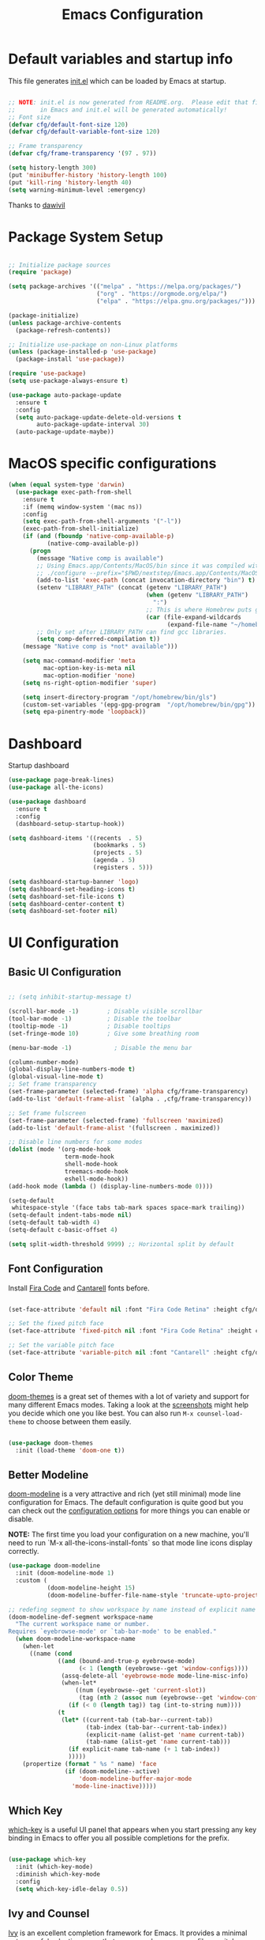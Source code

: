 #+TITLE: Emacs Configuration
#+PROPERTY: header-args:emacs-lisp :tangle ./init.el :mkdirp yes

* Default variables and startup info
This file generates [[file:init.el][init.el]] which can be loaded by Emacs at startup.

#+begin_src emacs-lisp

  ;; NOTE: init.el is now generated from README.org.  Please edit that file
  ;;       in Emacs and init.el will be generated automatically!
  ;; Font size
  (defvar cfg/default-font-size 120)
  (defvar cfg/default-variable-font-size 120)

  ;; Frame transparency
  (defvar cfg/frame-transparency '(97 . 97))

  (setq history-length 300)
  (put 'minibuffer-history 'history-length 100)
  (put 'kill-ring 'history-length 40)
  (setq warning-minimum-level :emergency)
#+end_src

Thanks to [[https://github.com/daviwil/emacs-from-scratch][dawivil]]
* Package System Setup
#+begin_src emacs-lisp

  ;; Initialize package sources
  (require 'package)

  (setq package-archives '(("melpa" . "https://melpa.org/packages/")
                           ("org" . "https://orgmode.org/elpa/")
                           ("elpa" . "https://elpa.gnu.org/packages/")))

  (package-initialize)
  (unless package-archive-contents
    (package-refresh-contents))

  ;; Initialize use-package on non-Linux platforms
  (unless (package-installed-p 'use-package)
    (package-install 'use-package))

  (require 'use-package)
  (setq use-package-always-ensure t)

  (use-package auto-package-update
    :ensure t
    :config
    (setq auto-package-update-delete-old-versions t
          auto-package-update-interval 30)
    (auto-package-update-maybe))
#+end_src
* MacOS specific configurations
#+begin_src emacs-lisp
  (when (equal system-type 'darwin)
    (use-package exec-path-from-shell
      :ensure t
      :if (memq window-system '(mac ns))
      :config
      (setq exec-path-from-shell-arguments '("-l"))
      (exec-path-from-shell-initialize)
      (if (and (fboundp 'native-comp-available-p)
             (native-comp-available-p))
        (progn
          (message "Native comp is available")
          ;; Using Emacs.app/Contents/MacOS/bin since it was compiled with
          ;; ./configure --prefix="$PWD/nextstep/Emacs.app/Contents/MacOS"
          (add-to-list 'exec-path (concat invocation-directory "bin") t)
          (setenv "LIBRARY_PATH" (concat (getenv "LIBRARY_PATH")
                                         (when (getenv "LIBRARY_PATH")
                                           ":")
                                         ;; This is where Homebrew puts gcc libraries.
                                         (car (file-expand-wildcards
                                               (expand-file-name "~/homebrew/opt/gcc/lib/gcc/*")))))
          ;; Only set after LIBRARY_PATH can find gcc libraries.
          (setq comp-deferred-compilation t))
      (message "Native comp is *not* available")))

      (setq mac-command-modifier 'meta
            mac-option-key-is-meta nil
            mac-option-modifier 'none)
      (setq ns-right-option-modifier 'super)

      (setq insert-directory-program "/opt/homebrew/bin/gls")
      (custom-set-variables '(epg-gpg-program  "/opt/homebrew/bin/gpg"))
      (setq epa-pinentry-mode 'loopback))
#+end_src
* Dashboard
Startup dashboard
#+begin_src emacs-lisp
  (use-package page-break-lines)
  (use-package all-the-icons)

  (use-package dashboard
    :ensure t
    :config
    (dashboard-setup-startup-hook))

  (setq dashboard-items '((recents  . 5)
                          (bookmarks . 5)
                          (projects . 5)
                          (agenda . 5)
                          (registers . 5)))

  (setq dashboard-startup-banner 'logo)
  (setq dashboard-set-heading-icons t)
  (setq dashboard-set-file-icons t)
  (setq dashboard-center-content t)
  (setq dashboard-set-footer nil)
#+end_src
* UI Configuration
** Basic UI Configuration
#+begin_src emacs-lisp

  ;; (setq inhibit-startup-message t)

  (scroll-bar-mode -1)        ; Disable visible scrollbar
  (tool-bar-mode -1)          ; Disable the toolbar
  (tooltip-mode -1)           ; Disable tooltips
  (set-fringe-mode 10)        ; Give some breathing room

  (menu-bar-mode -1)            ; Disable the menu bar

  (column-number-mode)
  (global-display-line-numbers-mode t)
  (global-visual-line-mode t)
  ;; Set frame transparency
  (set-frame-parameter (selected-frame) 'alpha cfg/frame-transparency)
  (add-to-list 'default-frame-alist `(alpha . ,cfg/frame-transparency))

  ;; Set frame fulscreen
  (set-frame-parameter (selected-frame) 'fullscreen 'maximized)
  (add-to-list 'default-frame-alist '(fullscreen . maximized))

  ;; Disable line numbers for some modes
  (dolist (mode '(org-mode-hook
                  term-mode-hook
                  shell-mode-hook
                  treemacs-mode-hook
                  eshell-mode-hook))
  (add-hook mode (lambda () (display-line-numbers-mode 0))))

  (setq-default
   whitespace-style '(face tabs tab-mark spaces space-mark trailing))
  (setq-default indent-tabs-mode nil)
  (setq-default tab-width 4)
  (setq-default c-basic-offset 4)
  
  (setq split-width-threshold 9999) ;; Horizontal split by default
#+end_src

** Font Configuration

Install [[https://github.com/tonsky/FiraCode][Fira Code]] and [[https://fonts.google.com/specimen/Cantarell][Cantarell]] fonts before.

#+begin_src emacs-lisp

(set-face-attribute 'default nil :font "Fira Code Retina" :height cfg/default-font-size)

;; Set the fixed pitch face
(set-face-attribute 'fixed-pitch nil :font "Fira Code Retina" :height cfg/default-font-size)

;; Set the variable pitch face
(set-face-attribute 'variable-pitch nil :font "Cantarell" :height cfg/default-variable-font-size :weight 'regular)

#+end_src

** Color Theme

[[https://github.com/hlissner/emacs-doom-themes][doom-themes]] is a great set of themes with a lot of variety and support for many different Emacs modes.
Taking a look at the [[https://github.com/hlissner/emacs-doom-themes/tree/screenshots][screenshots]] might help you decide which one you like best.
You can also run =M-x counsel-load-theme= to choose between them easily.

#+begin_src emacs-lisp

(use-package doom-themes
  :init (load-theme 'doom-one t))

#+end_src

** Better Modeline

[[https://github.com/seagle0128/doom-modeline][doom-modeline]] is a very attractive and rich (yet still minimal) mode line configuration for Emacs.  The default configuration is quite good but you can check out the [[https://github.com/seagle0128/doom-modeline#customize][configuration options]] for more things you can enable or disable.

*NOTE:* The first time you load your configuration on a new machine, you'll need to run `M-x all-the-icons-install-fonts` so that mode line icons display correctly.

#+begin_src emacs-lisp
  (use-package doom-modeline
    :init (doom-modeline-mode 1)
    :custom (
             (doom-modeline-height 15)
             (doom-modeline-buffer-file-name-style 'truncate-upto-project)))

  ;; redefing segment to show workspace by name instead of explicit name 
  (doom-modeline-def-segment workspace-name
    "The current workspace name or number.
  Requires `eyebrowse-mode' or `tab-bar-mode' to be enabled."
    (when doom-modeline-workspace-name
      (when-let
        ((name (cond
                ((and (bound-and-true-p eyebrowse-mode)
                      (< 1 (length (eyebrowse--get 'window-configs))))
                 (assq-delete-all 'eyebrowse-mode mode-line-misc-info)
                 (when-let*
                     ((num (eyebrowse--get 'current-slot))
                      (tag (nth 2 (assoc num (eyebrowse--get 'window-configs)))))
                   (if (< 0 (length tag)) tag (int-to-string num))))
                (t
                 (let* ((current-tab (tab-bar--current-tab))
                        (tab-index (tab-bar--current-tab-index))
                        (explicit-name (alist-get 'name current-tab))
                        (tab-name (alist-get 'name current-tab)))
                   (if explicit-name tab-name (+ 1 tab-index))
                   )))))
      (propertize (format " %s " name) 'face
                  (if (doom-modeline--active)
                      'doom-modeline-buffer-major-mode
                    'mode-line-inactive)))))
#+end_src

** Which Key

[[https://github.com/justbur/emacs-which-key][which-key]] is a useful UI panel that appears when you start pressing any key binding in Emacs to offer you all possible completions for the prefix.

#+begin_src emacs-lisp

(use-package which-key
  :init (which-key-mode)
  :diminish which-key-mode
  :config
  (setq which-key-idle-delay 0.5))

#+end_src

** Ivy and Counsel

[[https://oremacs.com/swiper/][Ivy]] is an excellent completion framework for Emacs.
It provides a minimal yet powerful selection menu that appears when you open files, switch buffers, and for many other tasks in Emacs.  
Counsel is a customized set of commands to replace `find-file` with `counsel-find-file`, etc which provide useful commands for each of the default completion commands.

[[https://github.com/Yevgnen/ivy-rich][ivy-rich]] adds extra columns to a few of the Counsel commands to provide more information about each item.

#+begin_src emacs-lisp

   (use-package ivy
     :diminish
     :bind (("C-S-s" . swiper)
            :map ivy-minibuffer-map
            ("TAB" . ivy-alt-done)
            ("C-l" . ivy-alt-done)
            ("C-j" . ivy-next-line)
            ("C-k" . ivy-previous-line)
            :map ivy-switch-buffer-map
            ("C-k" . ivy-previous-line)
            ("C-l" . ivy-done)
            ("C-d" . ivy-switch-buffer-kill)
            :map ivy-reverse-i-search-map
            ("C-k" . ivy-previous-line)
            ("C-d" . ivy-reverse-i-search-kill))
     :config
     (ivy-mode 1))

   (use-package counsel
     :bind (("C-x b" . 'counsel-switch-buffer))
     :custom
     (counsel-linux-app-format-function #'counsel-linux-app-format-function-name-only)
     :config
     (counsel-mode 1))

   ;; Counsel should remeber last M-x commands (make it smarter)
   (use-package smex)

#+end_src

** Tab-bar configuration
#+begin_src emacs-lisp
    (setq tab-bar-mode t)
    (setq tab-bar-show nil)
    ;; (setq tab-bar-new-tab-choice "*dashboard*")
  ;; Rebind C-x t to C-x w for similar and convenient work with eyebrowse's C-c w
  (global-unset-key (kbd "C-x t"))
  (define-key ctl-x-map "w" tab-prefix-map)
  ;; Also, set C-c arrow to switch between tabs
  (global-set-key (kbd "C-c <left>") 'tab-bar-switch-to-prev-tab)
  (global-set-key (kbd "C-c <right>") 'tab-bar-switch-to-next-tab)



#+end_src
** Helpful Help Commands
[[https://github.com/Wilfred/helpful][Helpful]] adds a lot of very helpful (get it?) information to Emacs' =describe-= command buffers.  
For example, if you use =describe-function=, you will not only get the documentation about the function, you will also see the source code of the function and where it gets used in other places in the Emacs configuration.

#+begin_src emacs-lisp

  (use-package helpful
    :custom
    (counsel-describe-function-function #'helpful-callable)
    (counsel-describe-variable-function #'helpful-variable)
    :bind
    ([remap describe-function] . counsel-describe-function)
    ([remap describe-command] . helpful-command)
    ([remap describe-variable] . counsel-describe-variable)
    ([remap describe-key] . helpful-key))

#+end_src

** Text Scaling
Text size manupulation using [[https://github.com/abo-abo/hydra][Hydra]] 
Quickly adjusting the scale of the text llon screen.

#+begin_src emacs-lisp
  (use-package hydra)
  (defhydra hydra-text-scale (:timeout 10)
  "scale text"
  ("j" text-scale-increase "in")
  ("k" text-scale-decrease "out"))
  (global-set-key (kbd "C-c f") 'hydra-text-scale/body)
#+end_src

** Highlight indent
Highlight indent makes much easier to find code block.
#+begin_src emacs-lisp
  (use-package highlight-indent-guides
  :hook ((prog-mode text-mode conf-mode) . highlight-indent-guides-mode)
  :init
  (setq highlight-indent-guides-method 'character)
  :config
  (defun +indent-guides-init-faces-h (&rest _)
    (when (display-graphic-p)
      (highlight-indent-guides-auto-set-faces)))

  ;; HACK `highlight-indent-guides' calculates its faces from the current theme,
  ;;      but is unable to do so properly in terminal Emacs, where it only has
  ;;      access to 256 colors. So if the user uses a daemon we must wait for
  ;;      the first graphical frame to be available to do.
  (add-hook 'doom-load-theme-hook #'+indent-guides-init-faces-h)
  ;; `highlight-indent-guides' breaks when `org-indent-mode' is active
  (add-hook 'org-mode-local-vars-hook
    (defun +indent-guides-disable-maybe-h ()
      (and highlight-indent-guides-mode
           (bound-and-true-p org-indent-mode)
           (highlight-indent-guides-mode -1)))))
#+end_src

** Ace-window
Switch to other window interactively
#+begin_src emacs-lisp
  (use-package ace-window
    :init
    (global-set-key (kbd "C-x o") 'ace-window)
    :config
    (setq aw-keys '(?a ?s ?d ?f ?g ?h ?j ?k ?l))
    (setq aw-ignore-current t)
    (setq aw-ignore-on nil))
#+end_src

** Reverse-im
For multi-language support
#+begin_src emacs-lisp
(use-package reverse-im
  :ensure t
  :custom
  (reverse-im-input-methods '("ukrainian-computer"))
  :config
  (reverse-im-mode t))
#+end_src
** Avy
#+begin_src emacs-lisp
  (use-package avy)
  (global-set-key (kbd "C-;") 'avy-goto-char)
  (global-set-key (kbd "C-:") 'avy-goto-word-0)
  (global-set-key (kbd "C-]") 'avy-goto-line)
  (global-set-key (kbd "C-}") 'avy-goto-word-0)
#+end_src
* Org Mode
[[https://orgmode.org/][Org Mode]] is one of the hallmark features of Emacs.
It is a rich document editor, project planner, task and time tracker, blogging engine, and literate coding utility all wrapped up in one package.
** Better Font Faces

The =cfg/org-font-setup= function configures various text faces to tweak the sizes of headings and use variable width fonts in most cases so that it looks more like we're editing a document in =org-mode=.  We switch back to fixed width (monospace) fonts for code blocks and tables so that they display correctly.

#+begin_src emacs-lisp

  (defun cfg/org-font-setup ()
    ;; Set faces for heading levels
    (dolist (face '((org-level-1 . 1.2)
                    (org-level-2 . 1.1)
                    (org-level-3 . 1.05)
                    (org-level-4 . 1.0)
                    (org-level-5 . 1.1)
                    (org-level-6 . 1.1)
                    (org-level-7 . 1.1)
                    (org-level-8 . 1.1)))
      (set-face-attribute (car face) nil :font "Cantarell" :weight 'regular :height (cdr face)))

    ;; Ensure that anything that should be fixed-pitch in Org files appears that way
    (set-face-attribute 'org-block nil :foreground nil :inherit 'fixed-pitch)
    (set-face-attribute 'org-code nil   :inherit '(shadow fixed-pitch))
    (set-face-attribute 'org-table nil   :inherit '(shadow fixed-pitch))
    (set-face-attribute 'org-verbatim nil :inherit '(shadow fixed-pitch))
    (set-face-attribute 'org-special-keyword nil :inherit '(font-lock-comment-face fixed-pitch))
    (set-face-attribute 'org-meta-line nil :inherit '(font-lock-comment-face fixed-pitch))
    (set-face-attribute 'org-checkbox nil :inherit 'fixed-pitch))

  ;; (add-hook 'org-mode-hook (lambda ()
  ;;                            "Beautify Org Checkbox Symbol"
  ;;                            (push '("[ ]" .  "☐") prettify-symbols-alist)
  ;;                            (push '("[X]" . "☑" ) prettify-symbols-alist)
  ;;                            (push '("[-]" . "❍" ) prettify-symbols-alist)
  ;;                            (prettify-symbols-mode)))

  ;; (defface org-checkbox-done-text
  ;;   '((t (:foreground "#71696A" :strike-through t)))
  ;;   "Face for the text part of a checked org-mode checkbox.")

  ;; (font-lock-add-keywords
  ;;  'org-mode
  ;;  `(("^[ \t]*\\(?:[-+*]\\|[0-9]+[).]\\)[ \t]+\\(\\(?:\\[@\\(?:start:\\)?[0-9]+\\][ \t]*\\)?\\[\\(?:X\\|\\([0-9]+\\)/\\2\\)\\][^\n]*\n\\)"
  ;;     1 'org-checkbox-done-text prepend))
  ;;  'append)
  ;; Replace list hyphen with dot
  ;; (font-lock-add-keywords 'org-mode
  ;;                         '(("^ *\\([-]\\) "
  ;;                            (0 (prog1 () (compose-region (match-beginning 1) (match-end 1) "•"))))))
#+end_src

** Basic Config
:LOGBOOK:
- State "DONE"       from "BACKLOG"    [2022-05-18 Wed 19:26]
:END:
This section contains the basic configuration for =org-mode= plus the configuration for Org agendas and capture templates.  There's a lot to unpack in here so I'd recommend watching the videos for [[https://youtu.be/VcgjTEa0kU4][Part 5]] and [[https://youtu.be/PNE-mgkZ6HM][Part 6]] for a full explanation.

#+begin_src emacs-lisp

  (defun cfg/org-mode-setup ()
    (org-indent-mode)
    (variable-pitch-mode 1)
    (visual-line-mode 1))

  (use-package org
    :pin org
    :hook (org-mode . cfg/org-mode-setup)
    :config
    (setq org-ellipsis " ▾")

    (setq org-agenda-start-with-log-mode t)
    (setq org-log-done 'time)
    (setq org-log-into-drawer t)

    (require 'org-habit)
    (add-to-list 'org-modules 'org-habit)
    (setq org-habit-graph-column 60)

    (setq org-todo-keywords
      '((sequence "TODO(t)" "NEXT(n)" "|" "DONE(d!)")
        (sequence "BACKLOG(b)" "PLAN(p)" "READY(r)" "ACTIVE(a)" "REVIEW(v)" "WAIT(w@/!)" "HOLD(h)" "|" "COMPLETED(c)" "CANC(k@)")))

    (setq org-refile-targets
      '(("archive.org" :maxlevel . 1)
        ("tasks.org" :maxlevel . 1)))

    ;; Save Org buffers after refiling!
    (advice-add 'org-refile :after 'org-save-all-org-buffers)

    (setq org-tag-alist
      '((:startgroup)
         ; Put mutually exclusive tags here
         (:endgroup)
         ("@errand" . ?E)
         ("@home" . ?H)
         ("@work" . ?W)
         ("agenda" . ?a)
         ("planning" . ?p)
         ("publish" . ?P)
         ("batch" . ?b)
         ("note" . ?n)
         ("idea" . ?i)))

    ;; Configure custom agenda views
    (setq org-agenda-custom-commands
     '(("d" "Dashboard"
       ((agenda "" ((org-deadline-warning-days 7)))
        (todo "NEXT"
          ((org-agenda-overriding-header "Next Tasks")))
        (tags-todo "agenda/ACTIVE" ((org-agenda-overriding-header "Active Projects")))))

      ("n" "Next Tasks"
       ((todo "NEXT"
          ((org-agenda-overriding-header "Next Tasks")))))

      ("W" "Work Tasks" tags-todo "+work-email")

      ;; Low-effort next actions
      ("e" tags-todo "+TODO=\"NEXT\"+Effort<15&+Effort>0"
       ((org-agenda-overriding-header "Low Effort Tasks")
        (org-agenda-max-todos 20)
        (org-agenda-files org-agenda-files)))

      ("w" "Workflow Status"
       ((todo "WAIT"
              ((org-agenda-overriding-header "Waiting on External")
               (org-agenda-files org-agenda-files)))
        (todo "REVIEW"
              ((org-agenda-overriding-header "In Review")
               (org-agenda-files org-agenda-files)))
        (todo "PLAN"
              ((org-agenda-overriding-header "In Planning")
               (org-agenda-todo-list-sublevels nil)
               (org-agenda-files org-agenda-files)))
        (todo "BACKLOG"
              ((org-agenda-overriding-header "Project Backlog")
               (org-agenda-todo-list-sublevels nil)
               (org-agenda-files org-agenda-files)))
        (todo "READY"
              ((org-agenda-overriding-header "Ready for Work")
               (org-agenda-files org-agenda-files)))
        (todo "ACTIVE"
              ((org-agenda-overriding-header "Active Projects")
               (org-agenda-files org-agenda-files)))
        (todo "COMPLETED"
              ((org-agenda-overriding-header "Completed Projects")
               (org-agenda-files org-agenda-files)))
        (todo "CANC"
              ((org-agenda-overriding-header "Cancelled Projects")
               (org-agenda-files org-agenda-files)))))))

    (setq org-capture-templates
      `(("t" "Tasks / Projects")
        ("tt" "Task" entry (file+olp "~/Dropbox/org_files/tasks.org" "Inbox")
             "* TODO %?\n  %U\n  %a\n  %i" :empty-lines 1)

        ("j" "Journal Entries")
        ("jj" "Journal" entry
             (file+olp+datetree "~/Dropbox/org_files/journal.org")
             "\n* %<%I:%M %p> - Journal :journal:\n\n%?\n\n"
             :clock-in :clock-resume
             :empty-lines 1)
        ("jm" "Meeting" entry
             (file+olp+datetree "~/Dropbox/org_files/journal.org")
             "* %<%I:%M %p> - %a :meetings:\n\n%?\n\n"
             :clock-in :clock-resume
             :empty-lines 1)

        ("w" "Workflows")
        ("we" "Checking Email" entry (file+olp+datetree "~/Dropbox/org_files/journal.org")
             "* Checking Email :email:\n\n%?" :clock-in :clock-resume :empty-lines 1)

        ("m" "Metrics Capture")
        ("mw" "Weight" table-line (file+headline "~/Dropbox/org_files/metrics.org" "Weight")
         "| %U | %^{Weight} | %^{Notes} |" :kill-buffer t)))

    (define-key global-map (kbd "C-c j")
      (lambda () (interactive) (org-capture nil "jj")))

    (cfg/org-font-setup))
  (setq org-startup-folded t)
  (add-hook 'org-mode-hook 'org-hide-block-all)
  (setq org-startup-with-inline-images "inlineimages")
  (add-hook 'org-babel-after-execute-hook
          (lambda ()
            (when org-inline-image-overlays
              (org-redisplay-inline-images))))
  (setq org-image-actual-width (/ (display-pixel-width) 2))
#+end_src

*** Nicer Heading Bullets

[[https://github.com/sabof/org-bullets][org-bullets]] replaces the heading stars in =org-mode= buffers with nicer looking characters that you can control.  Another option for this is [[https://github.com/integral-dw/org-superstar-mode][org-superstar-mode]] which we may cover in a later video.

#+begin_src emacs-lisp

  (use-package org-bullets
    :after org
    :hook (org-mode . org-bullets-mode)
    :custom
    (org-bullets-bullet-list '("◉" "○" "●" "○" "●" "○" "●")))

#+end_src

*** Center Org Buffers

We use [[https://github.com/joostkremers/visual-fill-column][visual-fill-column]] to center =org-mode= buffers for a more pleasing writing experience as it centers the contents of the buffer horizontally to seem more like you are editing a document.  This is really a matter of personal preference so you can remove the block below if you don't like the behavior.

#+begin_src emacs-lisp

  (defun cfg/org-mode-visual-fill ()
    (setq visual-fill-column-width 100
          visual-fill-column-center-text t)
    (visual-fill-column-mode 1))

  (use-package visual-fill-column
    :hook (org-mode . cfg/org-mode-visual-fill))

#+end_src

** Org export backends
#+begin_src emacs-lisp
  (setq org-export-with-sub-superscripts nil)
  (setq org-export-backends '(ascii html md odt))
#+end_src
** Restclient with babel using ob-resticlient
#+begin_src emacs-lisp
  (use-package restclient)
  (use-package ob-restclient)
#+end_src
** Configure Babel Languages

To execute or export code in =org-mode= code blocks, you'll need to set up =org-babel-load-languages= for each language you'd like to use.  [[https://orgmode.org/worg/org-contrib/babel/languages/index.html][This page]] documents all of the languages that you can use with =org-babel=.

#+begin_src emacs-lisp

      (org-babel-do-load-languages
        'org-babel-load-languages
        '((emacs-lisp . t)
          (shell . t)
          (sql . t)
          (js . t)
          (plantuml . t)
          (python . t)
          (restclient . t)))

      (push '("conf-unix" . conf-unix) org-src-lang-modes)
      (push '("plantuml" . plantuml) org-src-lang-modes)
      (setq org-confirm-babel-evaluate nil)

#+end_src

** Structure Templates
Org Mode's [[https://orgmode.org/manual/Structure-Templates.html][structure templates]] feature enables you to quickly insert code blocks into your Org files in combination with =org-tempo= by typing =<= followed by the template name like =el= or =py= and then press =TAB=.  For example, to insert an empty =emacs-lisp= block below, you can type =<el= and press =TAB= to expand into such a block.

You can add more =src= block templates below by copying one of the lines and changing the two strings at the end, the first to be the template name and the second to contain the name of the language [[https://orgmode.org/worg/org-contrib/babel/languages.html][as it is known by Org Babel]].

#+begin_src emacs-lisp

  ;; This is needed as of Org 9.2
  (require 'org-tempo)

  (add-to-list 'org-structure-template-alist '("sh" . "src shell"))
  (add-to-list 'org-structure-template-alist '("el" . "src emacs-lisp"))
  (add-to-list 'org-structure-template-alist '("py" . "src python"))
  (add-to-list 'org-structure-template-alist '("rust" . "src rust"))
  (add-to-list 'org-structure-template-alist '("js" . "src js"))
  (add-to-list 'org-structure-template-alist '("sql" . "src sql"))
  (add-to-list 'org-structure-template-alist '("json" . "src json"))
  (add-to-list 'org-structure-template-alist '("plant" . "src plantuml"))
  (add-to-list 'org-structure-template-alist '("rest" . "src restclient"))

#+end_src

** Auto-tangle Configuration Files

This snippet adds a hook to =org-mode= buffers so that =cfg/org-babel-tangle-config= gets executed each time such a buffer gets saved.  This function checks to see if the file being saved is the Emacs.org file you're looking at right now, and if so, automatically exports the configuration here to the associated output files.

#+begin_src emacs-lisp

  ;; Automatically tangle our Emacs.org config file when we save it
  (defun cfg/org-babel-tangle-config ()
    (when (string-equal (file-name-directory (buffer-file-name))
                        (expand-file-name user-emacs-directory))
      ;; Dynamic scoping to the rescue
      (let ((org-confirm-babel-evaluate nil))
        (org-babel-tangle))))

  (add-hook 'org-mode-hook (lambda () (add-hook 'after-save-hook #'cfg/org-babel-tangle-config)))

#+end_src

** Plantuml
#+begin_src emacs-lisp
  (use-package plantuml-mode)
  (setq plantuml-jar-path "~/plantuml.jar")
  (setq org-plantuml-jar-path "~/plantuml.jar")
  (setq plantuml-default-exec-mode 'jar)
#+end_src

** Company org block
#+begin_src emacs-lisp
  (use-package company-org-block
    :ensure t
    :custom
    (company-org-block-edit-style 'auto) ;; 'auto, 'prompt, or 'inline
    :hook ((org-mode . (lambda ()
                         (setq-local company-backends '(company-org-block))
                         (company-mode +1)))))
#+end_src

** Org-roam
#+begin_src emacs-lisp
  (setq org-roam-v2-ack t)
  (use-package org-roam
    :ensure t
    :custom
    (org-roam-directory "~/Dropbox/org_files/org_roam")
    (org-roam-completion-everywhere t)
    :bind (("C-c n l" . org-roam-buffer-toggle)
           ("C-c n f" . org-roam-node-find)
           ("C-c n i" . org-roam-node-insert)
           :map org-mode-map
           ("C-M-i"   . completion-at-point))
    :config
    (org-roam-setup))
#+end_src
** Babel async support
#+begin_src emacs-lisp
(use-package ob-async)
#+end_src
* Development
** Languages and environments
*** IDE Features with lsp-mode
**** lsp-mode

We use the excellent [[https://emacs-lsp.github.io/lsp-mode/][lsp-mode]] to enable IDE-like functionality for many different programming languages via "language servers" that speak the [[https://microsoft.github.io/language-server-protocol/][Language Server Protocol]].
[[https://emacs-lsp.github.io/lsp-mode/page/languages/][Documentation for languages]]
#+begin_src emacs-lisp
  (use-package lsp-mode
    :init
    (setq lsp-keymap-prefix "C-c c")
    (setq-default lsp-modeline-diagnostics-enable nil)
    :custom
    (lsp-rust-analyzer-cargo-watch-command "clippy")
    ;; (lsp-eldoc-render-all t)
    (lsp-idle-delay 0.500)
    (gc-cons-threshold 100000000)
    (read-process-output-max (* 3 1024 1024))
    (lsp-rust-analyzer-server-display-inlay-hints t)
    :hook ((python-mode . lsp)
           (vue-mode . lsp)
           (rust-mode . lsp)
           (js-mode . lsp))
    :config
    (setq lsp-enable-which-key-integration t)
    (setq lsp-headerline-breadcrumb-enable nil)
    (setq lsp-signature-auto-activate nil)
    (setq lsp-pylsp-configuration-sources ["flake8"])
    (setq lsp-pylsp-plugins-flake8-enabled nil)
    (setq lsp-pylsp-plugins-mccabe-enabled nil)
    (setq lsp-pylsp-plugins-pydocstyle-enabled nil)
    (setq lsp-pylsp-plugins-pyflakes-enabled nil)
    (setq lsp-pylsp-plugins-pylint-enabled nil)
    (setq lsp-pylsp-plugins-autopep8-enabled t)
    (lsp-register-client
      (make-lsp-client :new-connection (lsp-tramp-connection "pylsp")
                       :major-modes '(python-mode)
                       :remote? t
                       :server-id 'pyls-remote))
    )

#+end_src

**** lsp-ui

[[https://emacs-lsp.github.io/lsp-ui/][lsp-ui]] is a set of UI enhancements built on top of =lsp-mode= which make Emacs feel even more like an IDE.

#+begin_src emacs-lisp

  (use-package lsp-ui
    :hook (lsp-mode . lsp-ui-mode)
    ;; :bind ("C-c c f" . lsp-ui-doc-focus-frame)
    ;; :bind (:map mode-specific-map ("c d" . lsp-ui-doc-focus-frame))
    :custom
    (lsp-ui-doc-position 'bottom)
    (lsp-ui-doc-show-with-cursor nil)
    (lsp-ui-doc-show-with-mouse nil)
    )

#+end_src

**** lsp-ivy

[[https://github.com/emacs-lsp/lsp-ivy][lsp-ivy]] integrates Ivy with =lsp-mode= to make it easy to search for things by name in your code.  When you run these commands, a prompt will appear in the minibuffer allowing you to type part of the name of a symbol in your code.  Results will be populated in the minibuffer so that you can find what you're looking for and jump to that location in the code upon selecting the result.

Try these commands with =M-x=:

- =lsp-ivy-workspace-symbol= - Search for a symbol name in the current project workspace
- =lsp-ivy-global-workspace-symbol= - Search for a symbol name in all active project workspaces

#+begin_src emacs-lisp

  (use-package lsp-ivy)

#+end_src

*** Yasnippet
#+begin_src emacs-lisp
  (use-package yasnippet
  :ensure t
  :config
    (yas-global-mode 1)
  )
  (use-package yasnippet-snippets)         ; Collection of snippets
  (use-package py-snippets
  :ensure t
  :after yasnippet
  :config
  (py-snippets-initialize))
#+end_src

*** Debugging with dap-mode

[[https://emacs-lsp.github.io/dap-mode/][dap-mode]] is an excellent package for bringing rich debugging capabilities to Emacs via the [[https://microsoft.github.io/debug-adapter-protocol/][Debug Adapter Protocol]].  You should check out the [[https://emacs-lsp.github.io/dap-mode/page/configuration/][configuration docs]] to learn how to configure the debugger for your language.  Also make sure to check out the documentation for the debug adapter to see what configuration parameters are available to use for your debug templates!

#+begin_src emacs-lisp

  (use-package dap-mode
    :defer
    :custom
    (dap-auto-configure-mode t "Automatically configure dap.")
    (dap-auto-configure-features
     '(sessions locals breakpoints expressions tooltip)  "Remove the button panel in the top.")
    
    ;; Uncomment the config below if you want all UI panes to be hidden by default!
    ;; :custom
    ;; (lsp-enable-dap-auto-configure nil)
    ;; :config
    ;; (dap-ui-mode 1)

    :config
    (dap-ui-mode 1)
    ;; Set up Node debugging
    ;; (require 'dap-node)
    ;; (dap-node-setup) ;; Automatically installs Node debug adapter if needed
    ;; Set up python debugging
    (require 'dap-python)
    ;; dap-mode for javascript
    ;; you only need call dap-firefox-setup after requiring dap-firefox
    ;; Make sure that dap-firefox-debug-program is pointing to the proper file.
    (require 'dap-firefox))

  ;; (add-hook 'dap-stopped-hook
  ;;         (lambda (arg) (call-interactively #'dap-hydra)))
  (global-set-key (kbd "C-c c b") 'dap-breakpoint-toggle)
  (global-set-key (kbd "C-c c d") 'dap-debug)

  ;; (with-eval-after-load 'dap-ui
  ;;   (setq dap-ui-buffer-configurations
  ;;         `((,dap-ui--locals-buffer . ((side . right) (slot . 1) (window-width . 0.32)  (window-height . 0.80)))
  ;;           (,dap-ui--expressions-buffer . ((side . right) (slot . 2) (window-width . 0.32) (window-height . 0.10)))
  ;;           (,dap-ui--sessions-buffer . ((side . right) (slot . 3) (window-width . 0.32) (window-height . 0.10)))
  ;;           (,dap-ui--breakpoints-buffer . ((side . left) (slot . 2) (window-width . ,treemacs-width)))
  ;;           (,dap-ui--debug-window-buffer . ((side . bottom) (slot . 3) (window-width . 0.20)))
  ;;           (,dap-ui--repl-buffer . ((side . right) (slot . 2) (window-width . 0.45))))))
#+end_src

*** JavaScript \ TypeScript

This is a basic configuration for the TypeScript language so that =.ts= files activate =typescript-mode= when opened.  We're also adding a hook to =typescript-mode-hook= to call =lsp-deferred= so that we activate =lsp-mode= to get LSP features every time we edit TypeScript code.

#+begin_src emacs-lisp

  (use-package typescript-mode
      :mode "\\.ts\\'"
      :hook (typescript-mode . lsp-deferred)
      :config
      (setq typescript-indent-level 2))

  (use-package vue-mode)

#+end_src

*Important note!*  For =lsp-mode= to work with TypeScript (and JavaScript) you will need to install a language server on your machine.  If you have Node.js installed, the easiest way to do that is by running the following command:

#+begin_src shell :tangle no

npm install -g typescript-language-server typescript

#+end_src

#+RESULTS:

This will install the [[https://github.com/theia-ide/typescript-language-server][typescript-language-server]] and the TypeScript compiler package.
*** Python

We use =lsp-mode= and =dap-mode= to provide a more complete development environment for Python in Emacs.  Check out [[https://emacs-lsp.github.io/lsp-mode/page/lsp-pyls/][the =pyls= configuration]] in the =lsp-mode= documentation for more details.

Make sure you have the =pyls= language server installed before trying =lsp-mode=!

#+begin_src sh :tangle no

  pip install "python-lsp-server[all]"
  pip install "black"
  pip install "isort"
  pip install "debugpy"

#+end_src

There are a number of other language servers for Python so if you find that =pyls= doesn't work for you, consult the =lsp-mode= [[https://emacs-lsp.github.io/lsp-mode/page/languages/][language configuration documentation]] to try the others!

#+begin_src emacs-lisp
  (use-package py-isort)

  (defun py-local-keys()
    (local-set-key (kbd "C-c c i") 'py-isort-buffer)
    (local-set-key (kbd "C-c c e") 'flycheck-list-errors)
    (local-set-key (kbd "<C-backspace>") 'my-backward-delete-word))

  (add-hook 'python-mode-hook 'py-local-keys)
  (add-hook 'python-mode-hook 'yas-minor-mode-on)

  (use-package py-yapf)
#+end_src

Virtual environment support:
#+begin_src emacs-lisp
    ;; (use-package pipenv
    ;;     :hook (python-mode . pipenv-mode)
    ;;     :init
    ;;     (setq
    ;;      pipenv-projectile-after-switch-function
    ;;      #'pipenv-projectile-after-switch-extended))

    ;; (add-hook 'python-mode-hook #'pipenv-mode)

  (use-package pyvenv
      :ensure t
      :init
      (setenv "WORKON_HOME" "~/.virtualenvs/")
      :config
      (setq pyvenv-mode-line-indicator
            '(pyvenv-virtual-env-name ("[venv:" pyvenv-virtual-env-name "] ")))
      (pyvenv-mode t)
      ;; Set correct Python interpreter
      (setq pyvenv-post-activate-hooks
            (list (lambda ()
                    (setq python-shell-interpreter (concat pyvenv-virtual-env "bin/python")))))
      (setq pyvenv-post-deactivate-hooks
            (list (lambda ()
                    (setq python-shell-interpreter "python3")))))

#+end_src
Dir locals (.dir-locals.el) example
#+begin_src emacs-lisp
  ;;; Directory Local Variables
  ;;; For more information see (info "(emacs) Directory Variables")

  ;; ((python-mode . ((eval . (lsp-register-custom-settings
  ;;                           '(("python.pythonPath" "/.../.venv/bin/python"
  ;;                              "python.venvPath" "/.../.venv")))))))

#+end_src
**** Run project start file command
#+begin_src emacs-lisp
  (with-eval-after-load 'projectile
    (defvar start-file-path (concat (projectile-project-root) "app.py")
      "The path to the Python project's start file.")

    (defun run-venv-python-file ()
      "Runs python module using start-file-path global variable"
      (let ((default-directory (projectile-project-root)))
        (async-shell-command (concat pyvenv-virtual-env "bin/python3 " start-file-path))
        (other-window 1)
        (rename-buffer (concat (projectile-project-name) " | shell")))
      )

    (defun run-project ()
      "Runs the start module of the current Python project."
      (interactive)
      (let* ((project-root (projectile-project-root)))
        (if (yes-or-no-p (format "Use previously selected start file?\n%s" start-file-path))
            (run-venv-python-file)
          (let ((selected-filepath (read-file-name "Select start file: " project-root)))
            (setq start-file-path selected-filepath)
            (run-venv-python-file))))))

  (defun py-mode-specific-bindings ()
    (define-key python-mode-map (kbd "C-c C-c") 'run-project))

  (add-hook 'python-mode-hook 'py-mode-specific-bindings)
#+end_src
*** Java
Java configuration for lsp mode
#+begin_src emacs-lisp
(use-package lsp-java
  :init
  (defun jmi/java-mode-config ()
    (toggle-truncate-lines 1)
    (setq lsp-java-jdt-download-url "https://download.eclipse.org/jdtls/milestones/0.57.0/jdt-language-server-0.57.0-202006172108.tar.gz")
    (lsp))

  :config
  ;; Enable dap-java
  (require 'dap-java)

  ;; Support Lombok in our projects, among other things
  (setq lsp-java-vmargs
        (list "-noverify"
              "-Xmx2G"
              "-XX:+UseG1GC"
              "-XX:+UseStringDeduplication"
              (concat "-javaagent:" jmi/lombok-jar)
              (concat "-Xbootclasspath/a:" jmi/lombok-jar))
        lsp-file-watch-ignored
        '(".idea" ".ensime_cache" ".eunit" "node_modules"
          ".git" ".hg" ".fslckout" "_FOSSIL_"
          ".bzr" "_darcs" ".tox" ".svn" ".stack-work"
          "build")

        lsp-java-import-order '["" "java" "javax" "#"]
        ;; Don't organize imports on save
        lsp-java-save-action-organize-imports nil

        ;; Formatter profile
        lsp-java-format-settings-url
        (concat "file://" jmi/java-format-settings-file))

  :hook (java-mode . jmi/java-mode-config)

  :demand t
  :after (lsp lsp-mode dap-mode jmi-init-platform-paths))
  (add-hook 'java-mode-hook 'lsp-deferred)
  (add-hook 'java-mode-hook 'yas-minor-mode-on)


#+end_src
*** php
#+begin_src emacs-lisp
  (use-package php-mode
    :ensure t
    )

#+end_src
*** Web-mode
#+begin_src emacs-lisp
  (use-package web-mode
  :mode
    (
     ".twig$"
     ".hbs$"
     ".html$"
     ".blade.php$"
     ".liquid$"
     ".ts$"
     )
  )
  (use-package rainbow-mode)
#+end_src
*** Solidity
#+begin_src emacs-lisp
(use-package solidity-mode
  :config
  (setq solidity-comment-style 'slash))

(use-package solidity-flycheck
  :config
  (setq solidity-flycheck-solc-checker-active t)
  (setq solidity-flycheck-solium-checker-active t)
  ;; (setq solidity-flycheck-chaining-error-level ...)
  )
(add-hook 'solidity-mode-hook 'flycheck-mode)

(use-package company-solidity)
#+end_src
*** Elisp
#+begin_src emacs-lisp
  (use-package elisp-format)
#+end_src 
*** Rust
#+begin_src emacs-lisp
  (use-package rust-mode)
  (add-hook 'rust-mode-hook
          (lambda () (setq indent-tabs-mode nil)))
  (define-key rust-mode-map (kbd "C-c C-c") 'rust-run)
#+end_src
*** Arduino?
** Company Mode

[[http://company-mode.github.io/][Company Mode]] provides a nicer in-buffer completion interface than =completion-at-point= which is more reminiscent of what you would expect from an IDE.  We add a simple configuration to make the keybindings a little more useful (=TAB= now completes the selection and initiates completion at the current location if needed).

We also use [[https://github.com/sebastiencs/company-box][company-box]] to further enhance the look of the completions with icons and better overall presentation.

#+begin_src emacs-lisp

  (use-package company
    :after lsp-mode
    :hook (after-init-hook . global-company-mode)
    :bind (:map company-active-map
           ("<tab>" . company-complete-selection))
          (:map lsp-mode-map
           ("<tab>" . company-indent-or-complete-common))
    :custom
    (company-minimum-prefix-length 1)
    (company-idle-delay 0.5))

  (use-package company-box
    :hook (company-mode . company-box-mode))

  (add-hook 'after-init-hook 'global-company-mode)

#+end_src
** Flycheck
Flymake alternative
#+begin_src emacs-lisp
  (use-package flycheck
    :diminish flycheck-mode
    :ensure t
    :init
    (setq flycheck-check-syntax-automatically '(save new-line)
          flycheck-idle-change-delay 5.0
          flycheck-display-errors-delay 0.9
          flycheck-highlighting-mode 'symbols
          flycheck-indication-mode 'left-fringe
          flycheck-standard-error-navigation t
          flycheck-deferred-syntax-check nil)
    )
#+end_src
** Treemacs
#+begin_src emacs-lisp
  (use-package treemacs
    :config
    (setq treemacs-python-executable (executable-find "python3")))
#+end_src

** Projectile

[[https://projectile.mx/][Projectile]] is a project management library for Emacs which makes it a lot easier to navigate around code projects for various languages.  Many packages integrate with Projectile so it's a good idea to have it installed even if you don't use its commands directly.

#+begin_src emacs-lisp
  (use-package projectile
    :ensure t
    :diminish projectile-mode
    :config (projectile-mode)
    :custom ((projectile-completion-system 'ivy))
    :bind-keymap
    ("C-c p" . projectile-command-map)
    :init
    (projectile-mode +1)
    (when (file-directory-p "~/code")
      (setq projectile-project-search-path '("~/code")))
    (setq projectile-switch-project-action #'projectile-dired))

  (use-package counsel-projectile
    :config (counsel-projectile-mode))

  (setq projectile-indexing-method 'alien) ;; native hybrid alien
  (setq projectile-sort-order 'recentf)

  ;; (global-set-key (kbd "C-x <left>") 'projectile-previous-project-buffer)
  ;; (global-set-key (kbd "C-x <right>") 'projectile-next-project-buffer)

#+end_src

** Magit
[[https://magit.vc/][Magit]] is the best Git interface I've ever used.  Common Git operations are easy to execute quickly using Magit's command panel system.

#+begin_src emacs-lisp
  (use-package magit
    :ensure t
    :bind (("C-x g" . magit-status))
    :hook (magit-status-refresh-hook . magit-fetch)
    :custom
    (magit-display-buffer-function #'magit-display-buffer-same-window-except-diff-v1))
#+end_src

*** Magit Forge for pulls requests management
#+begin_src emacs-lisp
  (use-package forge
    :after magit
    :config
    (add-to-list 'forge-alist '("git.xdev.re" "git.xdev.re/api/v4" "git.xdev.re"  forge-gitlab-repository))
    :custom
    (global-set-key (kbd "C->") 'mc/mark-next-like-this))
#+end_src
*** Git timemachine to observe by git log
#+begin_src emacs-lisp
    (use-package git-timemachine
       :ensure t
       :bind (("C-c g" . git-timemachine)))
#+end_src

*** Diff hl shows changes in buffer within magit diff
#+begin_src emacs-lisp
  (use-package diff-hl
    :hook (magit-pre-refresh . diff-hl-magit-pre-refresh)
    :hook (magit-post-refresh . diff-hl-magit-post-refresh)
    :config
    ;; use margin instead of fringe
    (diff-hl-margin-mode))
  (global-diff-hl-mode)
#+end_src

** Commenting

Emacs' built in commenting functionality =comment-dwim= (usually bound to =M-;=) doesn't always comment things in the way you might expect so we use [[https://github.com/redguardtoo/evil-nerd-commenter][evil-nerd-commenter]] to provide a more familiar behavior.  I've bound it to =M-/= since other editors sometimes use this binding but you could also replace Emacs' =M-;= binding with this command.

#+begin_src emacs-lisp

  (use-package evil-nerd-commenter
    :bind ("M-/" . evilnc-comment-or-uncomment-lines))

#+end_src

** Rainbow Delimiters

[[https://github.com/Fanael/rainbow-delimiters][rainbow-delimiters]] is useful in programming modes because it colorizes nested parentheses and brackets according to their nesting depth.  This makes it a lot easier to visually match parentheses in Emacs Lisp code without having to count them yourself.

#+begin_src emacs-lisp

(use-package rainbow-delimiters
  :hook (prog-mode . rainbow-delimiters-mode))

#+end_src

** Multiple cursors
#+begin_src emacs-lisp
(use-package multiple-cursors)
(global-set-key (kbd "C->") 'mc/mark-next-like-this)
(global-set-key (kbd "C-<") 'mc/mark-previous-like-this)
(global-set-key (kbd "C-c C-<") 'mc/mark-all-like-this)
#+end_src

** iBuffer
List of buffers grouped by project

#+begin_src emacs-lisp
  (use-package ibuffer
    :bind ("C-x C-b" . ibuffer))

  (use-package ibuffer-vc
    :init
    :config
    (define-ibuffer-column icon
      (:name "Icon" :inline t)
      (all-the-icons-icon-for-mode 'major-mode)))

  (with-eval-after-load 'ibuffer
    ;; Display buffer icons on GUI
    ;; (define-ibuffer-column icon (:name "  ")
    ;;   (let ((icon (if (and (buffer-file-name)
    ;;                        (all-the-icons-auto-mode-match?))
    ;;                   (all-the-icons-icon-for-file (file-name-nondirectory (buffer-file-name)) :v-adjust -0.05)
    ;;                 (all-the-icons-icon-for-mode major-mode :v-adjust -0.05))))
    ;;     (if (symbolp icon)
    ;;         (setq icon (all-the-icons-faicon "file-o" :face 'all-the-icons-dsilver :height 0.8 :v-adjust 0.0))
    ;;       icon)))

    ;; Redefine size column to display human readable size
    (define-ibuffer-column size
      (:name "Size"
       :inline t
       :header-mouse-map ibuffer-size-header-map)
      (file-size-human-readable (buffer-size))))

   (use-package ibuffer-projectile
    ;; Group ibuffer's list by project root
    :hook (ibuffer . ibuffer-projectile-set-filter-groups)
    :config
    (setq ibuffer-projectile-prefix
              (concat (all-the-icons-octicon
                       "file-directory"
                       :face ibuffer-filter-group-name-face
                       :v-adjust -0.05)
                      " "
            "Project: ")))
#+end_src
** Eyebrowse
Windows management for multiple projects at once
#+begin_src emacs-lisp
  (use-package eyebrowse
    :init  
    (setq eyebrowse-keymap-prefix (kbd "C-c w"))
    :ensure t
    :config
    (eyebrowse-mode t)
    )
#+end_src
** Dockerfile mode & Docker-compose mode
Pretty dockerfiles
#+begin_src emacs-lisp
(use-package dockerfile-mode)
(use-package docker-compose-mode)
#+end_src
** JSON mode
#+begin_src emacs-lisp
(use-package json-mode)
#+end_src
** Move text
#+begin_src emacs-lisp
(use-package move-text
  :init
  (move-text-default-bindings))
#+end_src
** View Large Files
#+begin_src emacs-lisp
(use-package vlf)
#+end_src
** Yafolding
Yet another folding extension for Emacs
#+begin_src emacs-lisp
  (use-package yafolding)
  (add-hook 'json-mode-hook (lambda () (yafolding-mode)))
  (add-hook 'python-mode-hook (lambda () (yafolding-mode)))

  (define-key yafolding-mode-map (kbd "C-x M-y") 'yafolding-toggle-all)
  (define-key yafolding-mode-map (kbd "C-x C-y") 'yafolding-toggle-element)
#+end_src
** Tramp
Tramp stands for `Transparent Remote (file) Access, Multiple
Protocol'.  This package provides remote file editing, similar to
Ange-FTP.

The difference is that Ange-FTP uses FTP to transfer files between the
local and the remote host, whereas Tramp uses a combination of `rsh'
and `rcp' or other work-alike programs, such as `ssh'/`scp'.
#+begin_src emacs-lisp
  (use-package tramp ;; with use-package
     :defer t
     :config
     (setq-default tramp-default-method "scpx")
     (setq vc-handled-backends '(Git))
     (setq vc-ignore-dir-regexp (format "\\(%s\\)\\|\\(%s\\)"
                                vc-ignore-dir-regexp tramp-file-name-regexp))
     (setq tramp-copy-size-limit nil)
     (setq tramp-completion-reread-directory-timeout t)
     (setq tramp-verbose 0))

   ;; (use-package vagrant-tramp)

  (use-package tramp-term)
  (use-package counsel-tramp
     :bind (("C-x t" . counsel-tramp)))
#+end_src


#+begin_comment
Add without = to bash.rc (bash.bashrc for root) at the top of it to make tramp much faster and avoid fancy coloring data from remote shell

=[[ $TERM == "dumb" ]]= && PS1='$ ' && return  
#+end_comment

** Docker
#+begin_src emacs-lisp
  (use-package docker) ;; manage docker containers
  ;; Open files in Docker containers like so: /docker:drunk_bardeen:/etc/passwd

  ;; docker fs access via tramp
  (use-package docker-tramp)
#+end_src
** imenu-list and occur hotkey
#+begin_src emacs-lisp
(use-package imenu-list
  :ensure t
  :bind ("C-c c l i" . imenu-list-minor-mode)
  :config
  (setq imenu-list-focus-after-activation t))
(global-set-key (kbd "C-c c l o") 'occur)
#+end_src
** prettier
#+begin_src emacs-lisp
(use-package prettier)
#+end_src
** undo-tree
#+begin_src emacs-lisp
(use-package undo-tree
  :ensure t
  :config
  ;; autosave the undo-tree history
  (setq undo-tree-history-directory-alist
        `((".*" . ,temporary-file-directory)))
  (setq undo-tree-auto-save-history t)
  (global-undo-tree-mode +1))
#+end_src
** pomodoro
#+begin_src emacs-lisp
(use-package pomidor
  :bind (("<f12>" . pomidor))
  :config (setq pomidor-sound-tick nil
                pomidor-sound-tack nil)
  :hook (pomidor-mode . (lambda ()
                          (display-line-numbers-mode -1) ; Emacs 26.1+
                          (setq left-fringe-width 0 right-fringe-width 0)
                          (setq left-margin-width 2 right-margin-width 0)
                          ;; force fringe update
                          (set-window-buffer nil (current-buffer)))))
#+end_src
** devdocs
#+begin_src emacs-lisp
  (use-package devdocs)
#+end_src
** ediff
Additional ediff configurations
#+begin_src emacs-lisp
  (setq ediff-split-window-function (quote split-window-horizontally))
  (setq ediff-window-setup-function 'ediff-setup-windows-plain)
  (setq ediff-diff-options "-w")
  (setq ediff-split-window-function 'split-window-horizontally)
#+end_src
** csv-mode
#+begin_src emacs-lisp
  (use-package csv-mode)
#+end_src
** kill-process in list-processes
#+begin_src emacs-lisp
  (global-set-key (kbd "C-x C-l") 'list-processes)
  (define-key process-menu-mode-map (kbd "C-k") 'my/delete-process-at-point)

  (defun my/delete-process-at-point ()
    (interactive)
    (let ((process (get-text-property (point) 'tabulated-list-id)))
      (cond ((and process
                  (processp process))
             (delete-process process)
             (revert-buffer))
            (t
             (error "no process at point!")))))
#+end_src
* Terminals
** vterm
[[https://github.com/akermu/emacs-libvterm/][vterm]] is an improved terminal emulator package which uses a compiled native module to interact with the underlying terminal applications.  This enables it to be much faster than =term-mode= and to also provide a more complete terminal emulation experience.

Make sure that you have the [[https://github.com/akermu/emacs-libvterm/#requirements][necessary dependencies]] installed before trying to use =vterm= because there is a module that will need to be compiled before you can use it successfully.

#+begin_src emacs-lisp
  (use-package vterm
    :commands vterm
    :ensure t
    :config
    (setq vterm-always-compile-module t)
    (setq term-prompt-regexp "^[^#$%>\n]*[#$%>] *")  ;; Set this to match your custom shell prompt

    ;;(setq vterm-shell "zsh")                       ;; Set this to customize the shell to launch
    (setq vterm-max-scrollback 10000))

#+end_src

** shell-mode
[[https://www.gnu.org/software/emacs/manual/html_node/emacs/Interactive-Shell.html#Interactive-Shell][shell-mode]] is a middle ground between =term-mode= and Eshell.  It is *not* a terminal emulator so more complex terminal programs will not run inside of it.  It does have much better integration with Emacs because all command input in this mode is handled by Emacs and then sent to the underlying shell once you press Enter.  This means that you can use =evil-mode='s editing motions on the command line, unlike in the terminal emulator modes above.

*Useful key bindings:*

- =C-c C-p= / =C-c C-n= - go back and forward in the buffer's prompts (also =[[= and =]]= with evil-mode)
- =M-p= / =M-n= - go back and forward in the input history
- =C-c C-u= - delete the current input string backwards up to the cursor
- =counsel-shell-history= - A searchable history of commands typed into the shell

One advantage of =shell-mode= on Windows is that it's the only way to run =cmd.exe=, PowerShell, Git Bash, etc from within Emacs.  Here's an example of how you would set up =shell-mode= to run PowerShell on Windows:

#+begin_src emacs-lisp

  (when (eq system-type 'windows-nt)
    (setq explicit-shell-file-name "powershell.exe")
    (setq explicit-powershell.exe-args '()))

#+end_src

** shell toggle
#+begin_src emacs-lisp
  (defun shell-toggle (&optional command)
    "Toggle a persistent terminal popup window.
    If popup is visible but unselected, selected it.
    If popup is focused, delete it."
    (interactive)
    (let ((buffer
           (get-buffer-create
            (format "*shell-popup:%s*"
                    (if (bound-and-true-p persp-mode)
                        (safe-persp-name (get-current-persp))
                      "main"))))
          (dir default-directory))
      (if-let (win (get-buffer-window buffer))
          (if (eq (selected-window) win)
              (let (confirm-kill-processes)
                (delete-window win))
            (select-window win)
            (goto-char (point-max)))
        (with-current-buffer (pop-to-buffer buffer)
          (if (not (eq major-mode 'shell-mode))
              (shell buffer)
            (cd dir)
            (run-mode-hooks 'shell-mode-hook))))))
  (global-set-key (kbd "C-c t") 'shell-toggle)

  (defun term-toggle (&optional command)
    "Toggle a persistent terminal popup window.
  If popup is visible but unselected, selected it.
  If popup is focused, delete it."
    (interactive)
    (let ((buffer
           (get-buffer-create
            (format "*term-popup:%s*"
                    (if (bound-and-true-p persp-mode)
                        (safe-persp-name (get-current-persp))
                      "main"))))
          (dir default-directory))
      (if-let (win (get-buffer-window buffer))
          (if (eq (selected-window) win)
              (let (confirm-kill-processes)
                (delete-window win))
            (select-window win)
            (goto-char (point-max)))
        (with-current-buffer (pop-to-buffer buffer)
          (if (not (eq major-mode 'term-mode))
              (term "/bin/zsh")
            (cd dir)
            (run-mode-hooks 'term-mode-hook))))))
  (global-set-key (kbd "C-c C-t") 'term-toggle)
  (add-hook 'python-mode-hook
        (lambda () (local-set-key (kbd "C-c C-t") 'term-toggle)))
#+end_src

This will set the key binding locally for =text-mode=, so it won't be overwritten by other major modes.
#+end_src
* File Management
** Dired
Dired is a built-in file manager for Emacs that does some pretty amazing things!  Here are some key bindings you should try out:
*** Key Bindings

**** Navigation

*Emacs* / *Evil*
- =n= / =j= - next line
- =p= / =k= - previous line
- =j= / =J= - jump to file in buffer
- =RET= - select file or directory
- =^= - go to parent directory
- =S-RET= / =g O= - Open file in "other" window
- =M-RET= - Show file in other window without focusing (previewing files)
- =g o= (=dired-view-file=) - Open file but in a "preview" mode, close with =q=
- =g= / =g r= Refresh the buffer with =revert-buffer= after changing configuration (and after filesystem changes!)

**** Marking files

- =m= - Marks a file
- =u= - Unmarks a file
- =U= - Unmarks all files in buffer
- =* t= / =t= - Inverts marked files in buffer
- =% m= - Mark files in buffer using regular expression
- =*= - Lots of other auto-marking functions
- =k= / =K= - "Kill" marked items (refresh buffer with =g= / =g r= to get them back)
- Many operations can be done on a single file if there are no active marks!
 
**** Copying and Renaming files

- =C= - Copy marked files (or if no files are marked, the current file)
- Copying single and multiple files
- =U= - Unmark all files in buffer
- =R= - Rename marked files, renaming multiple is a move!
- =% R= - Rename based on regular expression: =^test= , =old-\&=

*Power command*: =C-x C-q= (=dired-toggle-read-only=) - Makes all file names in the buffer editable directly to rename them!  Press =Z Z= to confirm renaming or =Z Q= to abort.

**** Deleting files

- =D= - Delete marked file
- =d= - Mark file for deletion
- =x= - Execute deletion for marks
- =delete-by-moving-to-trash= - Move to trash instead of deleting permanently

**** Creating and extracting archives

- =Z= - Compress or uncompress a file or folder to (=.tar.gz=)
- =c= - Compress selection to a specific file
- =dired-compress-files-alist= - Bind compression commands to file extension

**** Other common operations

- =T= - Touch (change timestamp)
- =M= - Change file mode
- =O= - Change file owner
- =G= - Change file group
- =S= - Create a symbolic link to this file
- =L= - Load an Emacs Lisp file into Emacs

*** Enhancement
#+begin_src emacs-lisp
  (use-package dired
    :ensure nil
    :commands (dired dired-jump)
    :bind (("C-x C-j" . dired-jump))
    :custom ((dired-listing-switches "-laGh1v --group-directories-first"))
  )

  (use-package dired-hide-dotfiles
    :hook (dired-mode . dired-hide-dotfiles-mode)
    :bind (:map dired-mode-map
           ("," . dired-clean-directory)
           ("." . dired-hide-dotfiles-mode))
  )
  ;; ;; Make dired open in the same window when using RET or ^
  ;; (put 'dired-find-alternate-file 'disabled nil) ; disables warning
  ;; (define-key dired-mode-map (kbd "RET") 'dired-find-alternate-file) ; was dired-advertised-find-file
  ;; (define-key dired-mode-map (kbd "^") (lambda () (interactive) (find-alternate-file "..")))  ; was dired-up-directory
#+end_src

*** Dirvish
#+begin_src emacs-lisp
  ;; (use-package dirvish
  ;;   :init
  ;;   (dirvish-override-dired-mode)
  ;;   :custom
  ;;   (dirvish-quick-access-entries ; It's a custom option, `setq' won't work
  ;;    '(("h" "~/"                          "Home")
  ;;      ("d" "~/Documents/"                "Documents")
  ;;      ("r" "/"                           "Root")))
  ;;   :config
  ;;   ;; (dirvish-peek-mode) ; Preview files in minibuffer
  ;;   ;; (dirvish-side-follow-mode) ; similar to `treemacs-follow-mode'
  ;;   (setq dirvish-mode-line-format
  ;;         '(:left (sort symlink) :right (omit yank index)))
  ;;   (setq dirvish-attributes
  ;;         '(all-the-icons file-time file-size collapse subtree-state vc-state git-msg))
  ;;   (setq delete-by-moving-to-trash t)
  ;;   (setq dired-listing-switches
  ;;         "-l --almost-all --human-readable --group-directories-first --no-group")
  ;;   :bind
  ;;   (("C-x f" . dirvish-fd)
  ;;   :map dirvish-mode-map ; Dirvish inherits `dired-mode-map'
  ;;    ("a"   . dirvish-quick-access)
  ;;    ("f"   . dirvish-file-info-menu)
  ;;    ("y"   . dirvish-yank-menu)
  ;;    ("N"   . dirvish-narrow)
  ;;    ("^"   . dirvish-history-last)
  ;;    ("h"   . dirvish-history-jump) ; remapped `describe-mode'
  ;;    ("s"   . dirvish-quicksort)    ; remapped `dired-sort-toggle-or-edit'
  ;;    ("v"   . dirvish-vc-menu)      ; remapped `dired-view-file'
  ;;    ("TAB" . dirvish-subtree-toggle)
  ;;    ("M-f" . dirvish-history-go-forward)
  ;;    ("M-b" . dirvish-history-go-backward)
  ;;    ("M-l" . dirvish-ls-switches-menu)
  ;;    ("M-m" . dirvish-mark-menu)
  ;;    ("M-t" . dirvish-layout-toggle)
  ;;    ("M-s" . dirvish-setup-menu)
  ;;    ("M-e" . dirvish-emerge-menu)
  ;;    ("M-j" . dirvish-fd-jump)))
#+end_src

** Temporary files
Store all backup and autosave files in the =tmp= dir
#+begin_src emacs-lisp
(setq backup-directory-alist
      `((".*" . ,temporary-file-directory)))
(setq auto-save-file-name-transforms
      `((".*" ,temporary-file-directory t)))
#+end_src

* Text editing
** Flyspell with hunspell
#+begin_src emacs-lisp
  (if (executable-find "hunspell") 
      (progn 
        (setq ispell-program-name "hunspell") 
          (setq ispell-really-aspell nil) 
          (setq ispell-really-hunspell t) 
          (setq ispell-dictionary "en-ru")) ) 
  (setq default-major-mode 'text-mode)
  ;; (dolist (hook '(text-mode-hook)) 
  ;;   (add-hook hook (lambda () 
  ;;                    (flyspell-mode 1))) )
  (global-set-key (kbd "C-c s") 'ispell)
#+end_src
** Emojify
#+begin_src emacs-lisp
(use-package emojify
  :hook (after-init . global-emojify-mode))
#+end_src
* Miscelations
** Elfeed
#+begin_src emacs-lisp
  (use-package elfeed)
  (use-package elfeed-goodies)
  (elfeed-goodies/setup)
  (setq elfeed-goodies/entry-pane-size 0.5)
  (global-set-key (kbd "C-c i") 'elfeed)
#+end_src
** OSM [OpenStreetMap]
#+begin_src emacs-lisp
(use-package osm
  :bind (("C-c m h" . osm-home)
         ("C-c m s" . osm-search)
         ("C-c m v" . osm-server)
         ("C-c m t" . osm-goto)
         ("C-c m x" . osm-gpx-show)
         ("C-c m j" . osm-bookmark-jump))

  :custom
  ;; Take a look at the customization group `osm' for more options.
  (osm-server 'default) ;; Configure the tile server
  (osm-copyright t)     ;; Display the copyright information

  :init
  ;; Load Org link support
  (with-eval-after-load 'org
    (require 'osm-ol)))
#+end_src
** DWIM
#+begin_src emacs-lisp
(use-package dwim-shell-command
  :ensure t
  :bind (([remap shell-command] . dwim-shell-command)
         :map dired-mode-map
         ([remap dired-do-async-shell-command] . dwim-shell-command)
         ([remap dired-do-shell-command] . dwim-shell-command)
         ([remap dired-smart-shell-command] . dwim-shell-command))
  :config
  (defun dwim-shell-commands-image-exif-metadata ()
  "View EXIF metadata in image(s)."
  (interactive)
  (dwim-shell-command-on-marked-files
   "View EXIF"
   "exiftool '<<f>>'"
   :utils "exiftool")))
#+end_src
* ChatGPT
#+begin_src emacs-lisp
  (require 'request)

  (defun chatgpt-get-api-key ()
    (let* ((file-contents (with-temp-buffer
                                (insert-file-contents "~/.emacs.d/secrets.txt.gpg")
                                (buffer-substring-no-properties (point-min) (point-max))))
               (lines (split-string file-contents "\n" t))
               (my-api-key-line (cl-find-if (lambda (line) (string-match-p "^emacs-chatgpt-api-key=" line)) lines))
               (my-api-key-value (when my-api-key-line
                                   (substring my-api-key-line (1+ (string-match "=" my-api-key-line))))))

          (if my-api-key-value
              my-api-key-value
            (error "my-api-key not found in file"))))

  ;; (defun chatgpt-extract-content-text (response-data)
  ;;   "Extract content text from response-data."
  ;;   (let ((choices (cdr (assoc 'choices response-data))))
  ;;     (mapconcat (lambda (choice)
  ;;                  (let ((message (cdr (assoc 'message choice))))
  ;;                    (cdr (assoc 'content message))))
  ;;                choices
  ;;                "\n")))

  ;; (defun chatgpt-send-message ()
  ;;   "Send a message to ChatGPT and display response choices in a new buffer."
  ;;   (interactive)
  ;;   (let ((prompt (read-string "Enter message: ")))
  ;;     (let ((chat-gpt-buffer (generate-new-buffer "*ChatGPT Response*")))
  ;;       (set-window-buffer (split-window-right) chat-gpt-buffer)
  ;;       (chatgpt-display-response prompt chat-gpt-buffer))))


  ;; (defun chatgpt-display-response (prompt buffer)
  ;;   "Send a prompt to ChatGPT and display response choices in BUFFER."
  ;;   (with-current-buffer buffer
  ;;     (markdown-mode)
  ;;     (erase-buffer)
  ;;     (let (
  ;;       (other-window 1)
  ;;       (insert "Prompt: \n=========\n")
  ;;       (insert (concat prompt " \n\n"))
  ;;       (insert "ChatGPT: \n=========\n")
  ;;       (insert (chatgpt-extract-content-text (chatgpt-get-response prompt)))
  ;;       (goto-char (point-max))
  ;;       (message "Response displayed in new buffer.")))))


  ;; (defun chatgpt-get-response (prompt)
  ;;   "Get a response from ChatGPT for the given PROMPT."
  ;;   (request-response-data
  ;;    (request "https://api.openai.com/v1/chat/completions"
  ;;      :type "POST"
  ;;      :sync t
  ;;      :headers `(("Content-Type" . "application/json")
  ;;                 ("Authorization" . ,(concat "Bearer " (chatgpt-get-api-key))))
  ;;      :data (json-encode `((messages . (((role . "user") (content . ,prompt))))
  ;;                           (model . "gpt-3.5-turbo")
  ;;                           (temperature . 0.6)))
  ;;      :parser 'json-read)))

  (use-package gptel
                :config
                (setq gptel-api-key (chatgpt-get-api-key)))
  (global-set-key (kbd "C-c C-g") 'gptel-menu)

#+end_src

#+RESULTS:
: chatgpt-send-message-image

* Custom
Some additional custom changes
#+begin_src emacs-lisp
   ;; Other window alternative
   (global-set-key (kbd "M-o") #'mode-line-other-buffer)
   ;; Duplicate row
   (defun my-duplicate-line()
     (interactive)
     (move-beginning-of-line 1)
     (kill-line)
     (yank)
     (newline)
     (yank)
   )
   (global-set-key (kbd "C-c d") 'my-duplicate-line)
   (global-set-key (kbd "C-c r") 'kill-whole-line)

   ;; Yes Or No y-or-p
   (defalias 'yes-or-no-p 'y-or-n-p)

   ;; Whitespace mode only for python-mode (add others if you need)
   (defun whitespace-mode-enable()
     (whitespace-mode t))

   (add-hook 'java-mode-hook 'whitespace-mode-enable)
   (add-hook 'python-mode-hook 'whitespace-mode-enable)
   (add-hook 'rust-mode-hook 'whitespace-mode-enable)
   (add-hook 'js-mode-hook 'whitespace-mode-enable)

   (defun my-delete-word (arg)
     "Delete characters forward until encountering the end of a word.
   With argument, do this that many times.
   This command does not push text to `kill-ring'."
     (interactive "p")
     (delete-region
      (point)
      (progn
        (forward-word arg)
        (point))))

   (defun my-backward-delete-word (arg)
     "Delete characters backward until encountering the beginning of a word.
   With argument, do this that many times.
   This command does not push text to `kill-ring'."
     (interactive "p")
     (my-delete-word (- arg)))

   ;; Bind them to emacs's default shortcut keys:
   (global-set-key (kbd "<C-delete>") 'my-delete-word)
   (global-set-key (kbd "<C-backspace>") 'my-backward-delete-word)
  ;; just one space to prevent global language change hotkey overrid
   (global-set-key (kbd "C-S-d") 'just-one-space)

   ;; Delete highlighted text on input
   (delete-selection-mode 1)

   ;; Electric pair mode (parenthesis)
   (electric-pair-mode 1)

   ;; So-long
   (if (version<= "27.1" emacs-version)
       (global-so-long-mode 1)
       (setq bidi-inhibit-bpa t))

  ;; dap an lsp additional
  (dap-register-debug-template "Docker Debug"
                               (list :type "python"
                                     :request "attach"
                                     :name "Docker Debug"
                                     :host "localhost"
                                     :port 5678))
  (lsp-register-client
   (make-lsp-client :new-connection (lsp-tramp-connection "pyls")
                    :major-modes '(python-mode)
                    :remote? t
                    :server-id 'pyls-remote))
  ;; subprocess call
  (defun start-file-process-shell-command@around (start-file-process-shell-command name buffer &rest args)
    "Start a program in a subprocess.  Return the process object for it.
   Similar to `start-process-shell-command', but calls `start-file-process'."
    ;; On remote hosts, the local `shell-file-name' might be useless.
    (let ((command (mapconcat 'identity args " ")))
      (funcall start-file-process-shell-command name buffer command)))

  (advice-add 'start-file-process-shell-command :around #'start-file-process-shell-command@around)
  (setq org-babel-python-command "python3")

  (defadvice projectile-project-root (around ignore-remote first activate)
    (unless (file-remote-p default-directory) ad-do-it))
  (setq projectile-mode-line "Projectile")
#+end_src

Some additional snippets on-demand:
#+begin_src emacs-lisp
  ;; ;; Clean up lsp blacklist folders
  ;; (setf (lsp-session-folders-blacklist (lsp-session)) nil)
  ;; (lsp--persist-session (lsp-session))
  (setq counsel-tramp-custom-connections '(/ssh:trx|docker:crystal_trx:/))
#+end_src
